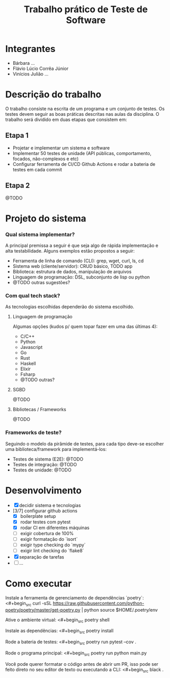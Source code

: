 #+TITLE: Trabalho prático de Teste de Software

* Integrantes

 - Bárbara ...
 - Flávio Lúcio Corrêa Júnior
 - Vinícios Julião ...

* Descrição do trabalho

O trabalho consiste na escrita de um programa e um conjunto de testes. Os testes devem seguir as boas práticas descritas nas aulas da disciplina. O trabalho será dividido em duas etapas que consistem em:

** Etapa 1

- Projetar e implementar um sistema e software
- Implementar 50 testes de unidade (API públicas, comportamento, focados, não-complexos e etc)
- Configurar ferramenta de CI/CD Github Actions e rodar a bateria de testes em cada commit

** Etapa 2

@TODO

* Projeto do sistema

*** Qual sistema implementar?

A principal premissa a seguir é que seja algo de rápida implementação e alta testabilidade. Alguns exemplos estão propostos a seguir:

- Ferramenta de linha de comando (CLI): grep, wget, curl, ls, cd
- Sistema web (cliente/servidor): CRUD básico, TODO app
- Biblioteca: estrutura de dados, manipulação de arquivos
- Linguagem de programação: DSL, subconjunto de lisp ou python
- @TODO outras sugestões?

*** Com qual tech stack?

As tecnologias escolhidas dependerão do sistema escolhido.

**** Linguagem de programação

Algumas opções (kudos p/ quem topar fazer em uma das últimas 4):

- C/C++
- Python
- Javascript
- Go
- Rust
- Haskell
- Elixir
- Fsharp
- @TODO outras?

**** SGBD

@TODO

**** Bibliotecas / Frameworks

@TODO

*** Frameworks de teste?

Seguindo o modelo da pirâmide de testes, para cada tipo deve-se escolher uma biblioteca/framework para implementá-los:

- Testes de sistema (E2E): @TODO
- Testes de integração: @TODO
- Testes de unidade: @TODO

* Desenvolvimento

- [X] decidir sistema e tecnologias
- [3/7] configurar github actions
  - [X] boilerplate setup
  - [X] rodar testes com pytest
  - [X] rodar CI em diferentes máquinas
  - [ ] exigir cobertura de 100%
  - [ ] exigir formatação do `isort`
  - [ ] exigir type checking do `mypy`
  - [ ] exigir lint checking do `flake8`
- [X] separação de tarefas
- [ ] ...

* Como executar

Instale a ferramenta de gerenciamento de dependências `poetry`:
<#+begin_src
curl -sSL https://raw.githubusercontent.com/python-poetry/poetry/master/get-poetry.py | python
source $HOME/.poetry/env
#+end_src

Ative o ambiente virtual:
<#+begin_src
poetry shell
#+end_src

Instale as dependências:
<#+begin_src
poetry install
#+end_src

Rode a bateria de testes:
<#+begin_src
poetry run pytest --cov .
#+end_src

Rode o programa principal:
<#+begin_src
poetry run python main.py
#+end_src

Você pode querer formatar o código antes de abrir um PR, isso pode ser feito direto no seu editor de texto ou executando a CLI:
<#+begin_src
black .
#+end_src
